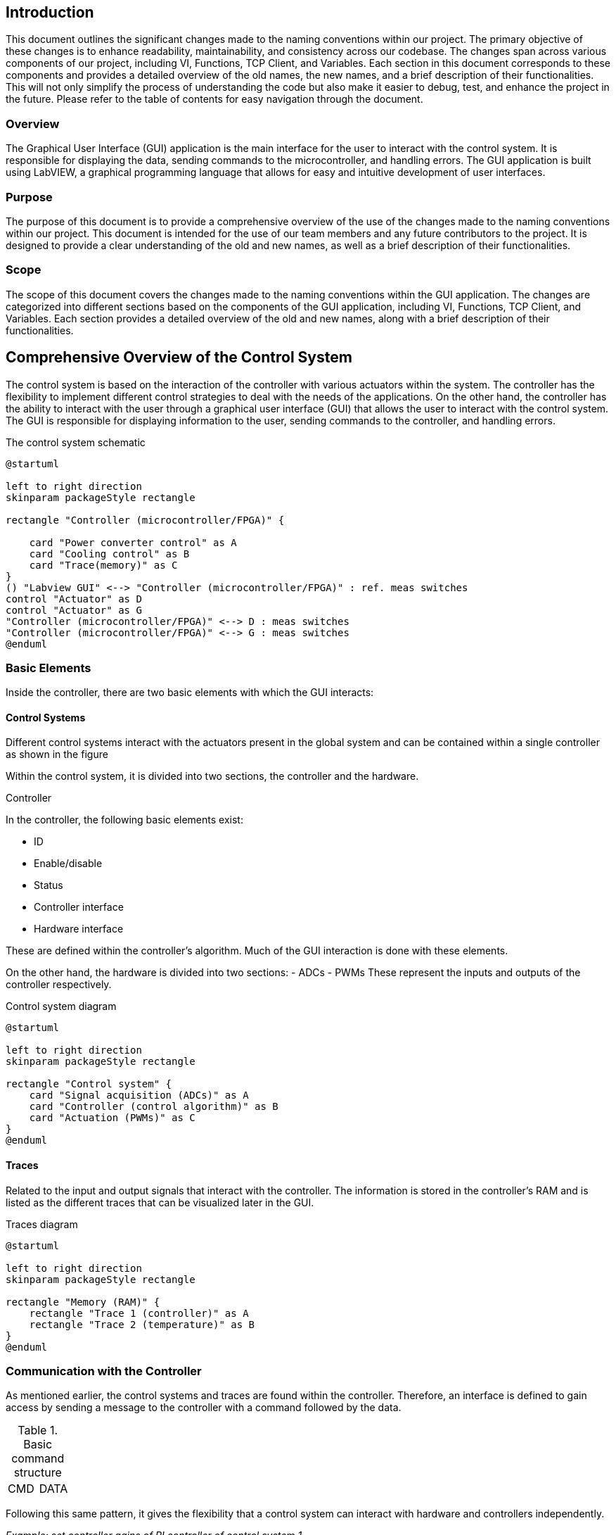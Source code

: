 == Introduction ==
This document outlines the significant changes made to the naming conventions within our project. The primary objective of these changes is to enhance readability, maintainability, and consistency across our codebase.
The changes span across various components of our project, including VI, Functions, TCP Client, and Variables. Each section in this document corresponds to these components and provides a detailed overview of the old names, the new names, and a brief description of their functionalities. This will not only simplify the process of understanding the code but also make it easier to debug, test, and enhance the project in the future.
Please refer to the table of contents for easy navigation through the document.

=== Overview ===
The Graphical User Interface (GUI) application is the main interface for the user to interact with the control system. It is responsible for displaying the data, sending commands to the microcontroller, and handling errors. The GUI application is built using LabVIEW, a graphical programming language that allows for easy and intuitive development of user interfaces.

=== Purpose ===
The purpose of this document is to provide a comprehensive overview of the use of the changes made to the naming conventions within our project. This document is intended for the use of our team members and any future contributors to the project. It is designed to provide a clear understanding of the old and new names, as well as a brief description of their functionalities.

=== Scope ===
The scope of this document covers the changes made to the naming conventions within the GUI application. The changes are categorized into different sections based on the components of the GUI application, including VI, Functions, TCP Client, and Variables. Each section provides a detailed overview of the old and new names, along with a brief description of their functionalities.

== Comprehensive Overview of the Control System ==

The control system is based on the interaction of the controller with various actuators within the system. The controller has the flexibility to implement different control strategies to deal with the needs of the applications. On the other hand, the controller has the ability to interact with the user through a graphical user interface (GUI) that allows the user to interact with the control system. The GUI is responsible for displaying information to the user, sending commands to the controller, and handling errors.

.The control system schematic
[[CS_diagram1.png, control system schematic]]
[plantuml, CS_diagram1, png]
....
@startuml

left to right direction
skinparam packageStyle rectangle

rectangle "Controller (microcontroller/FPGA)" {

    card "Power converter control" as A
    card "Cooling control" as B
    card "Trace(memory)" as C
}
() "Labview GUI" <--> "Controller (microcontroller/FPGA)" : ref. meas switches
control "Actuator" as D
control "Actuator" as G
"Controller (microcontroller/FPGA)" <--> D : meas switches
"Controller (microcontroller/FPGA)" <--> G : meas switches
@enduml
....

=== Basic Elements ===
Inside the controller, there are two basic elements with which the GUI interacts:

==== Control Systems ====
Different control systems interact with the actuators present in the global system and can be contained within a single controller as shown in the figure

//.The control system schematic
//image::../documentation_log/graphs_doc_vi/CS_diagram1.png[Circuit diagram of the control system]

Within the control system, it is divided into two sections, the controller and the hardware.

.Controller
In the controller, the following basic elements exist:

    - ID
    - Enable/disable
    - Status
    - Controller interface
    - Hardware interface

These are defined within the controller's algorithm. Much of the GUI interaction is done with these elements.

On the other hand, the hardware is divided into two sections:
    - ADCs
    - PWMs
These represent the inputs and outputs of the controller respectively.

.Control system diagram
[plantuml, CS_diagram2, png]
....
@startuml

left to right direction
skinparam packageStyle rectangle

rectangle "Control system" {
    card "Signal acquisition (ADCs)" as A
    card "Controller (control algorithm)" as B
    card "Actuation (PWMs)" as C
}
@enduml
....

==== Traces ====
Related to the input and output signals that interact with the controller. The information is stored in the controller's RAM and is listed as the different traces that can be visualized later in the GUI.

.Traces diagram
[plantuml, Traces_diagram, png]
....
@startuml

left to right direction
skinparam packageStyle rectangle

rectangle "Memory (RAM)" {
    rectangle "Trace 1 (controller)" as A
    rectangle "Trace 2 (temperature)" as B
}
@enduml
....

=== Communication with the Controller ===
As mentioned earlier, the control systems and traces are found within the controller. Therefore, an interface is defined to gain access by sending a message to the controller with a command followed by the data.

.Basic command structure
[frame=ends]
|===
|CMD|DATA
|===

Following this same pattern, it gives the flexibility that a control system can interact with hardware and controllers independently.

_Example: set controller gains of PI controller of control system 1_
[frame=ends]
|===
|CMD (controller interface of control system)|DATA (ID of control system, gains)
|===

_Example: set PWM frequency of control system 1_
[frame=ends]
|===
|CMD(hardware interface of control system)|DATA (ID of control system, frequency)
|===


=== TCP protocol/IP in the controller ===
.Definition
TCP/IP, standard Internet communications protocols that allow digital computers to communicate over long distances.
The Internet is a packet-switched network, which means that data is divided into smaller packets, sent individually over the network, and then reassembled at the destination. TCP/IP is a suite of protocols that governs the way data packets are transmitted over the Internet. It is the foundation of the Internet and is used by virtually every application that communicates over the network.
link:https://www.britannica.com/technology/TCP-IP[Source]

The controller has a TCP/IP server that allows the GUI to communicate with it. The server listens for incoming connections from the GUI and processes the commands sent by the GUI. The server then sends the appropriate responses back to the GUI.

The TCP/IP server uses a simple command-response protocol to communicate with the GUI. The GUI sends commands to the server, and the server sends responses back to the GUI. The commands and responses are formatted as strings, with each command or response consisting of a command code followed by a set of parameters.

So the communication structure with the controller is as follows:

.Low level TCP/IP data format
[frame=ends]
|===
|Data size (4bytes,signed)|DATA

Command + Data
|===

It should be considered that the controller always replies with a message of at least 4 bytes in size.

_Example: get status of control system 1_

- _Sent to embededd controller_
[frame=ends]
|===
|Data size(4+4)

(4 bytes)|Command - get status

(4 bytes) | ID of control system

(4 bytes)
|===

- _Reply from embededd controller_
[frame=ends]
|===
|Data size/status (4)

(4 bytes, signed)|Status

(4 bytes, signed)
|===

The return value is used to indicate status:

- If zero, command was executed successfully
- If positive, there will be a response and the value indicates size of the incoming data
- If negative, there was an error executing the command
